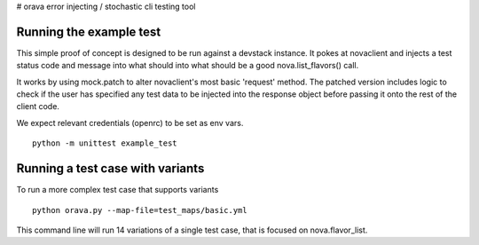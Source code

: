 # orava
error injecting / stochastic cli testing tool

Running the example test
------------------------

This simple proof of concept is designed to be run against a devstack instance.
It pokes at novaclient and injects a test status code and message into what
should into what should be a good nova.list_flavors() call.

It works by using mock.patch to alter novaclient's most basic 'request' method.
The patched version includes logic to check if the user has specified any
test data to be injected into the response object before passing it onto the
rest of the client code.

We expect relevant credentials (openrc) to be set as env vars.
::
    python -m unittest example_test


Running a test case with variants
---------------------------------

To run a more complex test case that supports variants
::
    python orava.py --map-file=test_maps/basic.yml 

This command line will run 14 variations of a single test case, that is
focused on nova.flavor_list.
